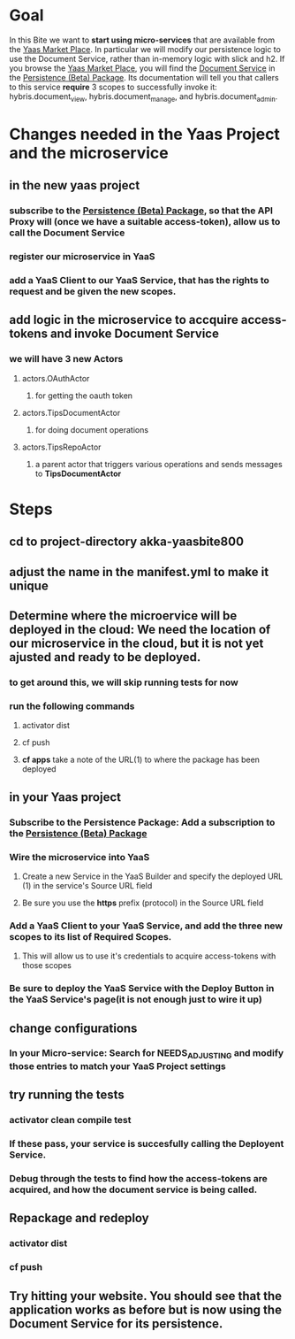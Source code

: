 #+OPTIONS: toc:nil
* Goal
In this Bite we want to *start using micro-services* that are available from the [[https://market.yaas.io/beta][Yaas Market Place]]. In particular we will modify our persistence logic to use the Document Service, rather than in-memory logic with slick and h2. If you browse the [[https://market.yaas.io/beta][Yaas Market Place]], you will find the [[https://devportal.yaas.io/services/document/latest/index.html][Document Service]] in the [[https://market.yaas.io/beta/all/Persistence-(Beta)/9b174e06-9283-4c47-8d16-6eded2ac840a][Persistence (Beta) Package]]. Its documentation will tell you that callers to this service *require* 3 scopes to successfully invoke it: hybris.document_view, hybris.document_manage, and hybris.document_admin.
* Changes needed in the Yaas Project and the microservice
** in the new yaas project
*** subscribe to the [[https://market.yaas.io/beta/all/Persistence-(Beta)/9b174e06-9283-4c47-8d16-6eded2ac840a][Persistence (Beta) Package]], so that the API Proxy will (once we have a suitable access-token), allow us to call the Document Service
*** register our microservice in YaaS
*** add a YaaS Client to our YaaS Service, that has the rights to request and be given the new scopes.
** add logic in the microservice to accquire *access-tokens* and invoke *Document Service*
*** we will have 3 new Actors
**** actors.OAuthActor
***** for getting the oauth token
**** actors.TipsDocumentActor
***** for doing document operations
**** actors.TipsRepoActor
***** a parent actor that triggers various operations and sends messages to *TipsDocumentActor*
* Steps
** cd to project-directory *akka-yaasbite800*
** adjust the name in the *manifest.yml* to make it unique 
** Determine where the microervice will be deployed in the cloud: We need the location of our microservice in the cloud, but it is not yet ajusted and ready to be deployed.
*** to get around this, we will skip running tests for now
*** run the following commands
**** activator dist
**** cf push
**** *cf apps* take a note of the URL(1) to where the package has been deployed
** in your Yaas project
*** Subscribe to the Persistence Package: Add a subscription to the [[https://market.yaas.io/beta/all/Persistence-(Beta)/9b174e06-9283-4c47-8d16-6eded2ac840a][Persistence (Beta) Package]]
*** Wire the microservice into YaaS
**** Create a new Service in the YaaS Builder and specify the deployed URL (1) in the service's Source URL field
**** Be sure you use the *https* prefix (protocol) in the Source URL field
*** Add a YaaS Client to your YaaS Service, and add the three new scopes to its list of Required Scopes.
**** This will allow us to use it's credentials to acquire access-tokens with those scopes
*** Be sure to *deploy* the YaaS Service with the Deploy Button in the YaaS Service's page(it is not enough just to wire it up)
** change configurations
*** In your Micro-service: Search for *NEEDS_ADJUSTING* and modify those entries to match your YaaS Project settings
** try running the tests
*** activator clean compile test
*** If these pass, your service is succesfully calling the Deployent Service. 
*** Debug through the tests to find how the access-tokens are acquired, and how the document service is being called.
** Repackage and redeploy
*** activator dist
*** cf push
** Try hitting your website. You should see that the application works as before but is now using the Document Service for its persistence.

